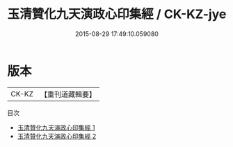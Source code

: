 #+TITLE: 玉清贊化九天演政心印集經 / CK-KZ-jye

#+DATE: 2015-08-29 17:49:10.059080
* 版本
 |     CK-KZ|【重刊道藏輯要】|
目次
 - [[file:KR5i0021_001.txt][玉清贊化九天演政心印集經 1]]
 - [[file:KR5i0021_002.txt][玉清贊化九天演政心印集經 2]]

